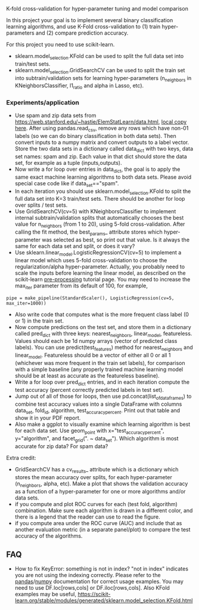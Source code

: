 K-fold cross-validation for hyper-parameter tuning and model comparison

In this project your goal is to implement several binary
classification learning algorithms, and use K-Fold cross-validation to
(1) train hyper-parameters and (2) compare prediction accuracy.

For this project you need to use scikit-learn.
- sklearn.model_selection.KFold can be used to split the full data set
  into train/test sets.
- sklearn.model_selection.GridSearchCV can be used to split the train
  set into subtrain/validation sets for learning hyper-parameters
  (n_neighbors in KNeighborsClassifier, l1_ratio and alpha in Lasso, etc).

*** Experiments/application
- Use spam and zip data sets from
  [[https://web.stanford.edu/~hastie/ElemStatLearn/data.html]], [[file:~/teaching/cs570-spring-2022/data/][local copy
  here]]. After using pandas.read_csv, remove any rows which have non-01
  labels (so we can do binary classification in both data sets). Then
  convert inputs to a numpy matrix and convert outputs to a label
  vector. Store the two data sets in a dictionary called data_dict
  with two keys, data set names: spam and zip. Each value in that dict
  should store the data set, for example as a tuple (inputs,outputs).
- Now write a for loop over entries in data_dict, the goal is to apply
  the same exact machine learning algorithms to both data sets. Please
  avoid special case code like if data_set=="spam".
- In each iteration you should use sklearn.model_selection.KFold to
  split the full data set into K=3 train/test sets. There should be
  another for loop over splits / test sets.
- Use GridSearchCV(cv=5) with KNeighborsClassifier to implement
  internal subtrain/validation splits that automatically chooses the
  best value for n_neighbors (from 1 to 20), using 5-fold
  cross-validation. After calling the fit method, the best_params_
  attribute stores which hyper-parameter was selected as best, so
  print out that value. Is it always the same for each data set and
  split, or does it vary?
- Use sklearn.linear_model.LogisticRegressionCV(cv=5) to implement a
  linear model which uses 5-fold cross-validation to choose the
  regularization/alpha hyper-parameter. Actually, you probably need to
  scale the inputs before learning the linear model, as described on
  the scikit-learn [[https://scikit-learn.org/stable/modules/preprocessing.html][pre-processing]] tutorial page. You may need to
  increase the max_iter parameter from its default of 100, for
  example, 

#+BEGIN_SRC 
pipe = make_pipeline(StandardScaler(), LogisticRegression(cv=5, max_iter=1000))
#+END_SRC

- Also write code that computes what is the more frequent
  class label (0 or 1) in the train set.
- Now compute predictions on the test set, and store them in a
  dictionary called pred_dict with three keys: nearest_neighbors,
  linear_model, featureless. Values should each be 1d numpy arrays
  (vector of predicted class labels). You can use
  predict(test_features) method for nearest_neighbors and
  linear_model. Featureless should be a vector of either all 0 or all
  1 (whichever was more frequent in the train set labels), for
  comparison with a simple baseline (any properly trained machine
  learning model should be at least as accurate as the featureless
  baseline).
- Write a for loop over pred_dict entries, and in each iteration
  compute the test accuracy (percent correctly predicted labels in
  test set).
- Jump out of all of those for loops, then use
  pd.concat(list_of_data_frames) to combine test accuracy values into
  a single DataFrame with columns data_set, fold_id, algorithm,
  test_accuracy_percent. Print out that table and show it in your
  PDF report.
- Also make a ggplot to visually examine which learning algorithm is
  best for each data set. Use geom_point with x="test_accuracy_percent", y="algorithm", and facet_grid(". ~ data_set"). Which algorithm is most accurate for zip data? For spam data?
  
Extra credit:
- GridSearchCV has a cv_results_ attribute which is a dictionary which
  stores the mean accuracy over splits, for each hyper-parameter
  (n_neighbors, alpha, etc). Make a plot that shows the validation
  accuracy as a function of a hyper-parameter for one or more
  algorithms and/or data sets.
- if you compute and plot ROC curves for each (test fold, algorithm)
  combination. Make sure each algorithm is drawn in a different color,
  and there is a legend that the reader can use to read the figure.
- if you compute area under the ROC curve (AUC) and include
  that as another evaluation metric (in a separate panel/plot) to
  compare the test accuracy of the algorithms.
  
** FAQ

- How to fix KeyError: something is not in index?  "not in index"
  indicates you are not using the indexing correctly. Please refer to
  the [[https://pandas.pydata.org/pandas-docs/stable/user_guide/indexing.html][pandas]]/[[https://numpy.org/doc/stable/user/basics.indexing.html#basics-indexing][numpy]] documentation for correct usage examples. You may
  need to use DF.loc[rows,cols] or DF.iloc[rows,cols]. Also KFold
  examples may be useful,
  https://scikit-learn.org/stable/modules/generated/sklearn.model_selection.KFold.html
